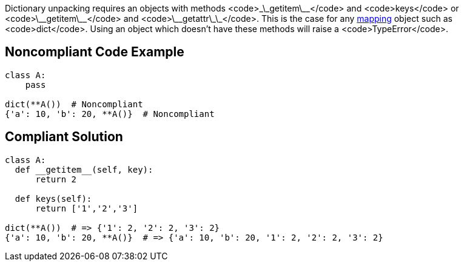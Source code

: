 Dictionary unpacking requires an objects with methods <code>\_\_getitem\_\_</code> and <code>keys</code> or <code>\_\_getitem\_\_</code> and <code>\_\_getattr\_\_</code>. This is the case for any https://docs.python.org/3/glossary.html#term-mapping[mapping] object such as <code>dict</code>. Using an object which doesn't have these methods will raise a <code>TypeError</code>.


== Noncompliant Code Example

----
class A:
    pass

dict(**A())  # Noncompliant
{'a': 10, 'b': 20, **A()}  # Noncompliant 
----


== Compliant Solution

----
class A:
  def __getitem__(self, key):
      return 2

  def keys(self):
      return ['1','2','3']

dict(**A())  # => {'1': 2, '2': 2, '3': 2}
{'a': 10, 'b': 20, **A()}  # => {'a': 10, 'b': 20, '1': 2, '2': 2, '3': 2}
----

